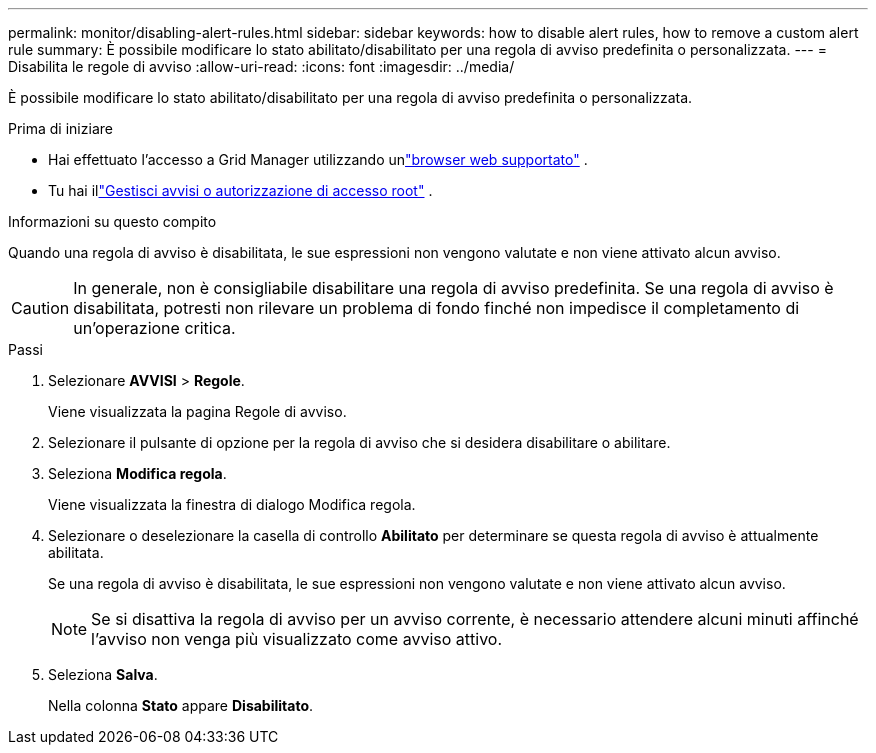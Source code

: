 ---
permalink: monitor/disabling-alert-rules.html 
sidebar: sidebar 
keywords: how to disable alert rules, how to remove a custom alert rule 
summary: È possibile modificare lo stato abilitato/disabilitato per una regola di avviso predefinita o personalizzata. 
---
= Disabilita le regole di avviso
:allow-uri-read: 
:icons: font
:imagesdir: ../media/


[role="lead"]
È possibile modificare lo stato abilitato/disabilitato per una regola di avviso predefinita o personalizzata.

.Prima di iniziare
* Hai effettuato l'accesso a Grid Manager utilizzando unlink:../admin/web-browser-requirements.html["browser web supportato"] .
* Tu hai illink:../admin/admin-group-permissions.html["Gestisci avvisi o autorizzazione di accesso root"] .


.Informazioni su questo compito
Quando una regola di avviso è disabilitata, le sue espressioni non vengono valutate e non viene attivato alcun avviso.


CAUTION: In generale, non è consigliabile disabilitare una regola di avviso predefinita.  Se una regola di avviso è disabilitata, potresti non rilevare un problema di fondo finché non impedisce il completamento di un'operazione critica.

.Passi
. Selezionare *AVVISI* > *Regole*.
+
Viene visualizzata la pagina Regole di avviso.

. Selezionare il pulsante di opzione per la regola di avviso che si desidera disabilitare o abilitare.
. Seleziona *Modifica regola*.
+
Viene visualizzata la finestra di dialogo Modifica regola.

. Selezionare o deselezionare la casella di controllo *Abilitato* per determinare se questa regola di avviso è attualmente abilitata.
+
Se una regola di avviso è disabilitata, le sue espressioni non vengono valutate e non viene attivato alcun avviso.

+

NOTE: Se si disattiva la regola di avviso per un avviso corrente, è necessario attendere alcuni minuti affinché l'avviso non venga più visualizzato come avviso attivo.

. Seleziona *Salva*.
+
Nella colonna *Stato* appare *Disabilitato*.


